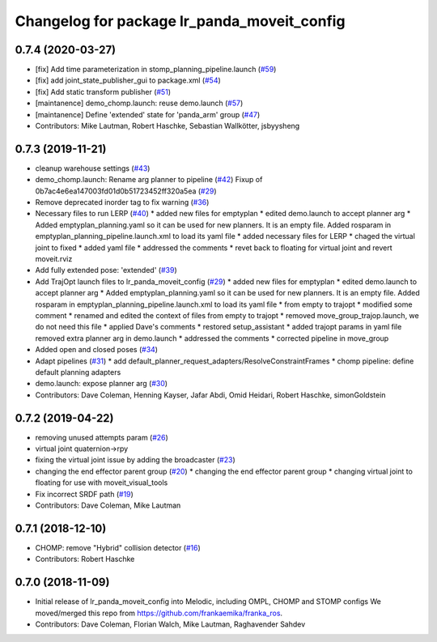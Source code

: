 ^^^^^^^^^^^^^^^^^^^^^^^^^^^^^^^^^^^^^^^^^
Changelog for package lr_panda_moveit_config
^^^^^^^^^^^^^^^^^^^^^^^^^^^^^^^^^^^^^^^^^

0.7.4 (2020-03-27)
------------------
* [fix] Add time parameterization in stomp_planning_pipeline.launch (`#59 <https://github.com/ros-planning/lr_panda_moveit_config/issues/59>`_)
* [fix] add joint_state_publisher_gui to package.xml (`#54 <https://github.com/ros-planning/lr_panda_moveit_config/issues/54>`_)
* [fix] Add static transform publisher (`#51 <https://github.com/ros-planning/lr_panda_moveit_config/issues/51>`_)
* [maintanence] demo_chomp.launch: reuse demo.launch (`#57 <https://github.com/ros-planning/lr_panda_moveit_config/issues/57>`_)
* [maintanence] Define 'extended' state for 'panda_arm' group (`#47 <https://github.com/ros-planning/lr_panda_moveit_config/issues/47>`_)
* Contributors: Mike Lautman, Robert Haschke, Sebastian Wallkötter, jsbyysheng

0.7.3 (2019-11-21)
------------------
* cleanup warehouse settings (`#43 <https://github.com/ros-planning/lr_panda_moveit_config/issues/43>`_)
* demo_chomp.launch: Rename arg planner to pipeline (`#42 <https://github.com/ros-planning/lr_panda_moveit_config/issues/42>`_)
  Fixup of 0b7ac4e6ea147003fd01d0b51723452ff320a5ea (`#29 <https://github.com/ros-planning/lr_panda_moveit_config/issues/29>`_)
* Remove deprecated inorder tag to fix warning (`#36 <https://github.com/ros-planning/lr_panda_moveit_config/issues/36>`_)
* Necessary files to run LERP (`#40 <https://github.com/ros-planning/lr_panda_moveit_config/issues/40>`_)
  * added new files for emptyplan
  * edited demo.launch to accept planner arg
  * Added emptyplan_planning.yaml so it can be used for new planners. It is an empty file.
  Added rosparam in emptyplan_planning_pipeline.launch.xml to load its yaml file
  * added necessary files for LERP
  * chaged the virtual joint to fixed
  * added yaml file
  * addressed the comments
  * revet back to floating for virtual joint and revert moveit.rviz
* Add fully extended pose: 'extended' (`#39 <https://github.com/ros-planning/lr_panda_moveit_config/issues/39>`_)
* Add TrajOpt launch files to lr_panda_moveit_config (`#29 <https://github.com/ros-planning/lr_panda_moveit_config/issues/29>`_)
  * added new files for emptyplan
  * edited demo.launch to accept planner arg
  * Added emptyplan_planning.yaml so it can be used for new planners. It is an empty file.
  Added rosparam in emptyplan_planning_pipeline.launch.xml to load its yaml file
  * from empty to trajopt
  * modified some comment
  * renamed and edited the context of files from empty to trajopt
  * removed  move_group_trajop.launch, we do not need this file
  * applied Dave's comments
  * restored setup_assistant
  * added trajopt params in yaml file
  removed extra planner arg in demo.launch
  * addressed the comments
  * corrected pipeline in move_group
* Added open and closed poses (`#34 <https://github.com/ros-planning/lr_panda_moveit_config/issues/34>`_)
* Adapt pipelines (`#31 <https://github.com/ros-planning/lr_panda_moveit_config/issues/31>`_)
  * add default_planner_request_adapters/ResolveConstraintFrames
  * chomp pipeline: define default planning adapters
* demo.launch: expose planner arg (`#30 <https://github.com/ros-planning/lr_panda_moveit_config/issues/30>`_)
* Contributors: Dave Coleman, Henning Kayser, Jafar Abdi, Omid Heidari, Robert Haschke, simonGoldstein

0.7.2 (2019-04-22)
------------------
* removing unused attempts param (`#26 <https://github.com/ros-planning/lr_panda_moveit_config/issues/26>`_)
* virtual joint quaternion->rpy
* fixing the virtual joint issue by adding the broadcaster (`#23 <https://github.com/ros-planning/lr_panda_moveit_config/issues/23>`_)
* changing the end effector parent group (`#20 <https://github.com/ros-planning/lr_panda_moveit_config/issues/20>`_)
  * changing the end effector parent group
  * changing virtual joint to floating for use with moveit_visual_tools
* Fix incorrect SRDF path (`#19 <https://github.com/ros-planning/lr_panda_moveit_config/issues/19>`_)
* Contributors: Dave Coleman, Mike Lautman

0.7.1 (2018-12-10)
------------------
* CHOMP: remove "Hybrid" collision detector (`#16 <https://github.com/ros-planning/lr_panda_moveit_config/pull/16>`_)
* Contributors: Robert Haschke

0.7.0 (2018-11-09)
------------------
* Initial release of lr_panda_moveit_config into Melodic, including OMPL, CHOMP and STOMP configs
  We moved/merged this repo from https://github.com/frankaemika/franka_ros.
* Contributors: Dave Coleman, Florian Walch, Mike Lautman, Raghavender Sahdev
